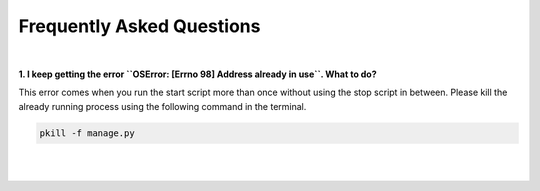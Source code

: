 Frequently Asked Questions
===================================

|

**1. I keep getting the error ``OSError: [Errno 98] Address already in use``. What to do?**

This error comes when you run the start script more than once without using the stop script in between. Please kill the already running process
using the following command in the terminal.

.. code-block :: bash

    pkill -f manage.py

|
|

